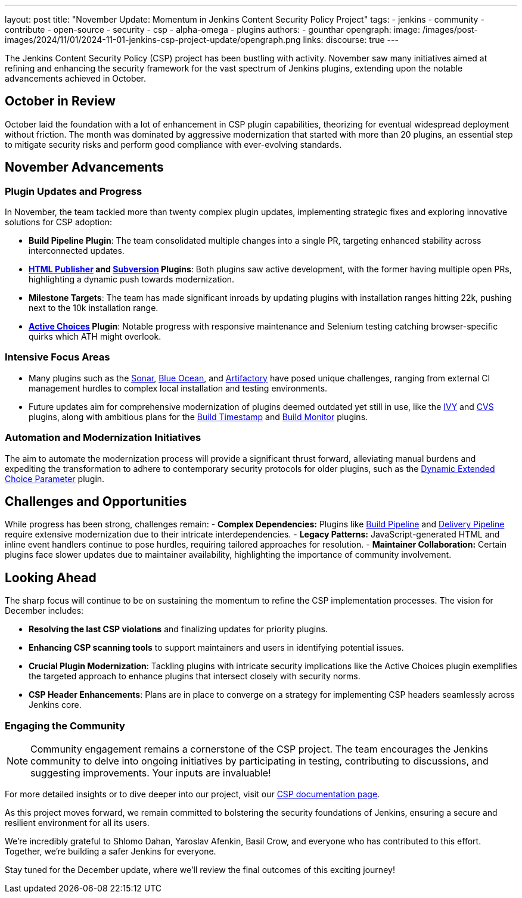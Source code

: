 ---
layout: post
title: "November Update: Momentum in Jenkins Content Security Policy Project"
tags:
- jenkins
- community
- contribute
- open-source
- security
- csp
- alpha-omega
- plugins
authors:
- gounthar
opengraph:
  image: /images/post-images/2024/11/01/2024-11-01-jenkins-csp-project-update/opengraph.png
links:
  discourse: true
---

The Jenkins Content Security Policy (CSP) project has been bustling with activity.
November saw many initiatives aimed at refining and enhancing the security framework for the vast spectrum of Jenkins plugins, extending upon the notable advancements achieved in October.

== October in Review

October laid the foundation with a lot of enhancement in CSP plugin capabilities, theorizing for eventual widespread deployment without friction.
The month was dominated by aggressive modernization that started with more than 20 plugins, an essential step to mitigate security risks and perform good compliance with ever-evolving standards.

== November Advancements

=== Plugin Updates and Progress
In November, the team tackled more than twenty complex plugin updates, implementing strategic fixes and exploring innovative solutions for CSP adoption:

- *Build Pipeline Plugin*: The team consolidated multiple changes into a single PR, targeting enhanced stability across interconnected updates.
- *link:https://plugins.jenkins.io/htmlpublisher/[HTML Publisher] and link:https://plugins.jenkins.io/subversion/[Subversion] Plugins*: Both plugins saw active development, with the former having multiple open PRs, highlighting a dynamic push towards modernization.
- *Milestone Targets*: The team has made significant inroads by updating plugins with installation ranges hitting 22k, pushing next to the 10k installation range.
- *link:https://plugins.jenkins.io/uno-choice/[Active Choices] Plugin*: Notable progress with responsive maintenance and Selenium testing catching browser-specific quirks which ATH might overlook.

=== Intensive Focus Areas

- Many plugins such as the link:https://plugins.jenkins.io/sonar/[Sonar], link:https://plugins.jenkins.io/blueocean/[Blue Ocean], and link:https://plugins.jenkins.io/artifactory/[Artifactory] have posed unique challenges, ranging from external CI management hurdles to complex local installation and testing environments.
- Future updates aim for comprehensive modernization of plugins deemed outdated yet still in use, like the link:https://plugins.jenkins.io/ivy/[IVY] and link:https://plugins.jenkins.io/cvs/[CVS] plugins, along with ambitious plans for the link:https://plugins.jenkins.io/build-timestamp/[Build Timestamp] and link:https://plugins.jenkins.io/build-monitor-plugin/[Build Monitor] plugins.

=== Automation and Modernization Initiatives

The aim to automate the modernization process will provide a significant thrust forward, alleviating manual burdens and expediting the transformation to adhere to contemporary security protocols for older plugins, such as the link:https://plugins.jenkins.io/dynamic_extended_choice_parameter/[Dynamic Extended Choice Parameter] plugin.

== Challenges and Opportunities
While progress has been strong, challenges remain:
- *Complex Dependencies:* Plugins like link:https://plugins.jenkins.io/build-pipeline-plugin/[Build Pipeline] and link:https://plugins.jenkins.io/delivery-pipeline-plugin/[Delivery Pipeline] require extensive modernization due to their intricate interdependencies.
- *Legacy Patterns:* JavaScript-generated HTML and inline event handlers continue to pose hurdles, requiring tailored approaches for resolution.
- *Maintainer Collaboration:* Certain plugins face slower updates due to maintainer availability, highlighting the importance of community involvement.

== Looking Ahead

The sharp focus will continue to be on sustaining the momentum to refine the CSP implementation processes. The vision for December includes:

- *Resolving the last CSP violations* and finalizing updates for priority plugins.
- *Enhancing CSP scanning tools* to support maintainers and users in identifying potential issues.
- *Crucial Plugin Modernization*: Tackling plugins with intricate security implications like the Active Choices plugin exemplifies the targeted approach to enhance plugins that intersect closely with security norms.
- *CSP Header Enhancements*: Plans are in place to converge on a strategy for implementing CSP headers seamlessly across Jenkins core.

=== Engaging the Community

[NOTE]
====
Community engagement remains a cornerstone of the CSP project. The team encourages the Jenkins community to delve into ongoing initiatives by participating in testing, contributing to discussions, and suggesting improvements. Your inputs are invaluable!
====

For more detailed insights or to dive deeper into our project, visit our link:/doc/developer/security/csp/[CSP documentation page].

As this project moves forward, we remain committed to bolstering the security foundations of Jenkins, ensuring a secure and resilient environment for all its users.

We’re incredibly grateful to Shlomo Dahan, Yaroslav Afenkin, Basil Crow, and everyone who has contributed to this effort. Together, we’re building a safer Jenkins for everyone.

Stay tuned for the December update, where we’ll review the final outcomes of this exciting journey!
